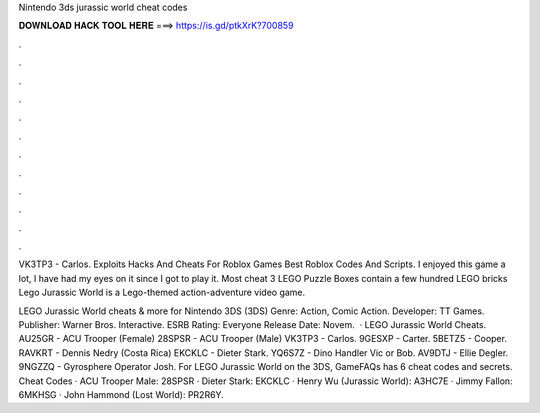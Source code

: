 Nintendo 3ds jurassic world cheat codes



𝐃𝐎𝐖𝐍𝐋𝐎𝐀𝐃 𝐇𝐀𝐂𝐊 𝐓𝐎𝐎𝐋 𝐇𝐄𝐑𝐄 ===> https://is.gd/ptkXrK?700859



.



.



.



.



.



.



.



.



.



.



.



.

VK3TP3 - Carlos. Exploits Hacks And Cheats For Roblox Games Best Roblox Codes And Scripts. I enjoyed this game a lot, I have had my eyes on it since I got to play it. Most cheat 3 LEGO Puzzle Boxes contain a few hundred LEGO bricks Lego Jurassic World is a Lego-themed action-adventure video game.

LEGO Jurassic World cheats & more for Nintendo 3DS (3DS) Genre: Action, Comic Action. Developer: TT Games. Publisher: Warner Bros. Interactive. ESRB Rating: Everyone Release Date: Novem.  · LEGO Jurassic World Cheats. AU25GR - ACU Trooper (Female) 28SPSR - ACU Trooper (Male) VK3TP3 - Carlos. 9GESXP - Carter. 5BETZ5 - Cooper. RAVKRT - Dennis Nedry (Costa Rica) EKCKLC - Dieter Stark. YQ6S7Z - Dino Handler Vic or Bob. AV9DTJ - Ellie Degler. 9NGZZQ - Gyrosphere Operator Josh. For LEGO Jurassic World on the 3DS, GameFAQs has 6 cheat codes and secrets. Cheat Codes · ACU Trooper Male: 28SPSR · Dieter Stark: EKCKLC · Henry Wu (Jurassic World): A3HC7E · Jimmy Fallon: 6MKHSG · John Hammond (Lost World): PR2R6Y.
